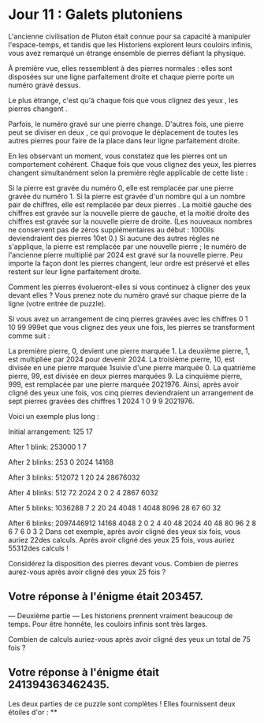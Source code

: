 * Jour 11 : Galets plutoniens 
L'ancienne civilisation de Pluton était connue pour sa capacité à manipuler l'espace-temps, et tandis que les Historiens explorent leurs couloirs infinis, vous avez remarqué un étrange ensemble de pierres défiant la physique.

À première vue, elles ressemblent à des pierres normales : elles sont disposées sur une ligne parfaitement droite et chaque pierre porte un numéro gravé dessus.

Le plus étrange, c'est qu'à chaque fois que vous clignez des yeux , les pierres changent .

Parfois, le numéro gravé sur une pierre change. D'autres fois, une pierre peut se diviser en deux , ce qui provoque le déplacement de toutes les autres pierres pour faire de la place dans leur ligne parfaitement droite.

En les observant un moment, vous constatez que les pierres ont un comportement cohérent. Chaque fois que vous clignez des yeux, les pierres changent simultanément selon la première règle applicable de cette liste :

Si la pierre est gravée du numéro 0, elle est remplacée par une pierre gravée du numéro 1.
Si la pierre est gravée d'un nombre qui a un nombre pair de chiffres, elle est remplacée par deux pierres . La moitié gauche des chiffres est gravée sur la nouvelle pierre de gauche, et la moitié droite des chiffres est gravée sur la nouvelle pierre de droite. (Les nouveaux nombres ne conservent pas de zéros supplémentaires au début : 1000ils deviendraient des pierres 10et 0.)
Si aucune des autres règles ne s'applique, la pierre est remplacée par une nouvelle pierre ; le numéro de l'ancienne pierre multiplié par 2024 est gravé sur la nouvelle pierre.
Peu importe la façon dont les pierres changent, leur ordre est préservé et elles restent sur leur ligne parfaitement droite.

Comment les pierres évolueront-elles si vous continuez à cligner des yeux devant elles ? Vous prenez note du numéro gravé sur chaque pierre de la ligne (votre entrée de puzzle).

Si vous avez un arrangement de cinq pierres gravées avec les chiffres 0 1 10 99 999et que vous clignez des yeux une fois, les pierres se transforment comme suit :

La première pierre, 0, devient une pierre marquée 1.
La deuxième pierre, 1, est multipliée par 2024 pour devenir 2024.
La troisième pierre, 10, est divisée en une pierre marquée 1suivie d'une pierre marquée 0.
La quatrième pierre, 99, est divisée en deux pierres marquées 9.
La cinquième pierre, 999, est remplacée par une pierre marquée 2021976.
Ainsi, après avoir cligné des yeux une fois, vos cinq pierres deviendraient un arrangement de sept pierres gravées des chiffres 1 2024 1 0 9 9 2021976.

Voici un exemple plus long :

Initial arrangement:
125 17

After 1 blink:
253000 1 7

After 2 blinks:
253 0 2024 14168

After 3 blinks:
512072 1 20 24 28676032

After 4 blinks:
512 72 2024 2 0 2 4 2867 6032

After 5 blinks:
1036288 7 2 20 24 4048 1 4048 8096 28 67 60 32

After 6 blinks:
2097446912 14168 4048 2 0 2 4 40 48 2024 40 48 80 96 2 8 6 7 6 0 3 2
Dans cet exemple, après avoir cligné des yeux six fois, vous auriez 22des calculs. Après avoir cligné des yeux 25 fois, vous auriez 55312des calculs !

Considérez la disposition des pierres devant vous. Combien de pierres aurez-vous après avoir cligné des yeux 25 fois ?

** Votre réponse à l'énigme était 203457.

--- Deuxième partie ---
Les historiens prennent vraiment beaucoup de temps. Pour être honnête, les couloirs infinis sont très larges.

Combien de calculs auriez-vous après avoir cligné des yeux un total de 75 fois ?

** Votre réponse à l'énigme était 241394363462435.

Les deux parties de ce puzzle sont complètes ! Elles fournissent deux étoiles d'or : **
